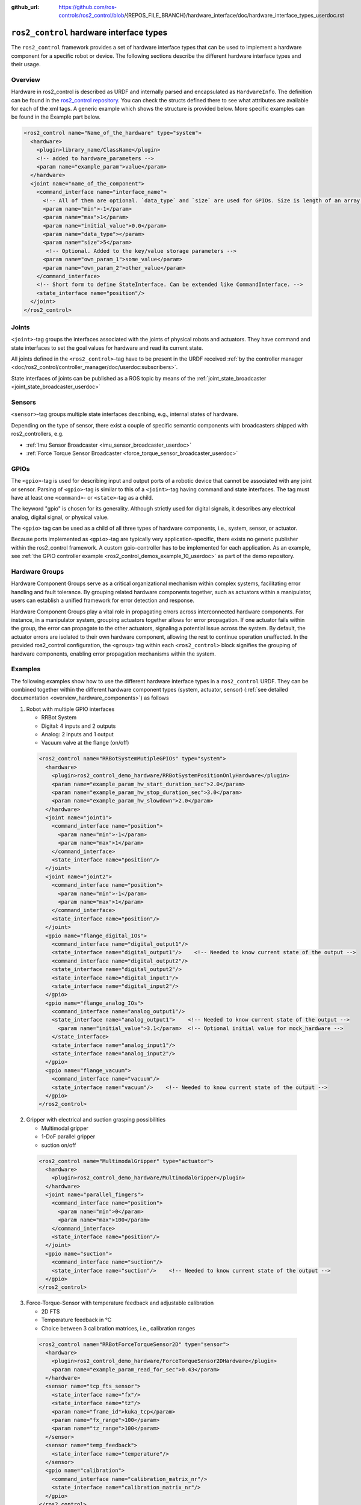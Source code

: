 :github_url: https://github.com/ros-controls/ros2_control/blob/{REPOS_FILE_BRANCH}/hardware_interface/doc/hardware_interface_types_userdoc.rst

.. _hardware_interface_types_userdoc:

``ros2_control`` hardware interface types
---------------------------------------------------------

The ``ros2_control`` framework provides a set of hardware interface types that can be used to implement
a hardware component for a specific robot or device.
The following sections describe the different hardware interface types and their usage.

Overview
*****************************
Hardware in ros2_control is described as URDF and internally parsed and encapsulated as ``HardwareInfo``.
The definition can be found in the `ros2_control repository <https://github.com/ros-controls/ros2_control/blob/master/hardware_interface/include/hardware_interface/hardware_info.hpp>`_.
You can check the structs defined there to see what attributes are available for each of the xml tags.
A generic example which shows the structure is provided below. More specific examples can be found in the Example part below.

.. code:: xml

    <ros2_control name="Name_of_the_hardware" type="system">
      <hardware>
        <plugin>library_name/ClassName</plugin>
        <!-- added to hardware_parameters -->
        <param name="example_param">value</param>
      </hardware>
      <joint name="name_of_the_component">
        <command_interface name="interface_name">
          <!-- All of them are optional. `data_type` and `size` are used for GPIOs. Size is length of an array. -->
          <param name="min">-1</param>
          <param name="max">1</param>
          <param name="initial_value">0.0</param>
          <param name="data_type"></param>
          <param name="size">5</param>
           <!-- Optional. Added to the key/value storage parameters -->
          <param name="own_param_1">some_value</param>
          <param name="own_param_2">other_value</param>
        </command_interface>
        <!-- Short form to define StateInterface. Can be extended like CommandInterface. -->
        <state_interface name="position"/>
      </joint>
    </ros2_control>

Joints
*****************************
``<joint>``-tag groups the interfaces associated with the joints of physical robots and actuators.
They have command and state interfaces to set the goal values for hardware and read its current state.

All joints defined in the ``<ros2_control>``-tag have to be present in the URDF received :ref:`by the controller manager <doc/ros2_control/controller_manager/doc/userdoc:subscribers>`.

State interfaces of joints can be published as a ROS topic by means of the :ref:`joint_state_broadcaster <joint_state_broadcaster_userdoc>`

Sensors
*****************************
``<sensor>``-tag groups multiple state interfaces describing, e.g., internal states of hardware.

Depending on the type of sensor, there exist a couple of specific semantic components with broadcasters shipped with ros2_controllers, e.g.

- :ref:`Imu Sensor Broadcaster <imu_sensor_broadcaster_userdoc>`
- :ref:`Force Torque Sensor Broadcaster <force_torque_sensor_broadcaster_userdoc>`

GPIOs
*****************************
The ``<gpio>``-tag is used for describing input and output ports of a robotic device that cannot be associated with any joint or sensor.
Parsing of ``<gpio>``-tag is similar to this of a ``<joint>``-tag having command and state interfaces.
The tag must have at least one ``<command>``- or ``<state>``-tag as a child.

The keyword "gpio" is chosen for its generality.
Although strictly used for digital signals, it describes any electrical analog, digital signal, or physical value.

The ``<gpio>`` tag can be used as a child of all three types of hardware components, i.e., system, sensor, or actuator.

Because ports implemented as ``<gpio>``-tag are typically very application-specific, there exists no generic publisher
within the ros2_control framework. A custom gpio-controller has to be implemented for each application. As an example, see :ref:`the GPIO controller example <ros2_control_demos_example_10_userdoc>` as part of the demo repository.

Hardware Groups
*****************************
Hardware Component Groups serve as a critical organizational mechanism within complex systems, facilitating error handling and fault tolerance. By grouping related hardware components together, such as actuators within a manipulator, users can establish a unified framework for error detection and response.

Hardware Component Groups play a vital role in propagating errors across interconnected hardware components. For instance, in a manipulator system, grouping actuators together allows for error propagation. If one actuator fails within the group, the error can propagate to the other actuators, signaling a potential issue across the system. By default, the actuator errors are isolated to their own hardware component, allowing the rest to continue operation unaffected. In the provided ros2_control configuration, the ``<group>`` tag within each ``<ros2_control>`` block signifies the grouping of hardware components, enabling error propagation mechanisms within the system.

Examples
*****************************
The following examples show how to use the different hardware interface types in a ``ros2_control`` URDF.
They can be combined together within the different hardware component types (system, actuator, sensor) (:ref:`see detailed documentation <overview_hardware_components>`) as follows

1. Robot with multiple GPIO interfaces

   - RRBot System
   - Digital: 4 inputs and 2 outputs
   - Analog: 2 inputs and 1 output
   - Vacuum valve at the flange (on/off)


  .. code:: xml

    <ros2_control name="RRBotSystemMutipleGPIOs" type="system">
      <hardware>
        <plugin>ros2_control_demo_hardware/RRBotSystemPositionOnlyHardware</plugin>
        <param name="example_param_hw_start_duration_sec">2.0</param>
        <param name="example_param_hw_stop_duration_sec">3.0</param>
        <param name="example_param_hw_slowdown">2.0</param>
      </hardware>
      <joint name="joint1">
        <command_interface name="position">
          <param name="min">-1</param>
          <param name="max">1</param>
        </command_interface>
        <state_interface name="position"/>
      </joint>
      <joint name="joint2">
        <command_interface name="position">
          <param name="min">-1</param>
          <param name="max">1</param>
        </command_interface>
        <state_interface name="position"/>
      </joint>
      <gpio name="flange_digital_IOs">
        <command_interface name="digital_output1"/>
        <state_interface name="digital_output1"/>    <!-- Needed to know current state of the output -->
        <command_interface name="digital_output2"/>
        <state_interface name="digital_output2"/>
        <state_interface name="digital_input1"/>
        <state_interface name="digital_input2"/>
      </gpio>
      <gpio name="flange_analog_IOs">
        <command_interface name="analog_output1"/>
        <state_interface name="analog_output1">    <!-- Needed to know current state of the output -->
          <param name="initial_value">3.1</param>  <!-- Optional initial value for mock_hardware -->
        </state_interface>
        <state_interface name="analog_input1"/>
        <state_interface name="analog_input2"/>
      </gpio>
      <gpio name="flange_vacuum">
        <command_interface name="vacuum"/>
        <state_interface name="vacuum"/>    <!-- Needed to know current state of the output -->
      </gpio>
    </ros2_control>

2. Gripper with electrical and suction grasping possibilities

   - Multimodal gripper
   - 1-DoF parallel gripper
   - suction on/off

  .. code:: xml

    <ros2_control name="MultimodalGripper" type="actuator">
      <hardware>
        <plugin>ros2_control_demo_hardware/MultimodalGripper</plugin>
      </hardware>
      <joint name="parallel_fingers">
        <command_interface name="position">
          <param name="min">0</param>
          <param name="max">100</param>
        </command_interface>
        <state_interface name="position"/>
      </joint>
      <gpio name="suction">
        <command_interface name="suction"/>
        <state_interface name="suction"/>    <!-- Needed to know current state of the output -->
      </gpio>
    </ros2_control>

3. Force-Torque-Sensor with temperature feedback and adjustable calibration

   - 2D FTS
   - Temperature feedback in °C
   - Choice between 3 calibration matrices, i.e., calibration ranges

  .. code:: xml

    <ros2_control name="RRBotForceTorqueSensor2D" type="sensor">
      <hardware>
        <plugin>ros2_control_demo_hardware/ForceTorqueSensor2DHardware</plugin>
        <param name="example_param_read_for_sec">0.43</param>
      </hardware>
      <sensor name="tcp_fts_sensor">
        <state_interface name="fx"/>
        <state_interface name="tz"/>
        <param name="frame_id">kuka_tcp</param>
        <param name="fx_range">100</param>
        <param name="tz_range">100</param>
      </sensor>
      <sensor name="temp_feedback">
        <state_interface name="temperature"/>
      </sensor>
      <gpio name="calibration">
        <command_interface name="calibration_matrix_nr"/>
        <state_interface name="calibration_matrix_nr"/>
      </gpio>
    </ros2_control>

4. Robot with multiple hardware components belonging to same group : ``Group1``

   - RRBot System 1 and 2
   - Digital: Total 4 inputs and 2 outputs
   - Analog: Total 2 inputs and 1 output
   - Vacuum valve at the flange (on/off)
   - Group: Group1

  .. code:: xml

    <ros2_control name="RRBotSystem1" type="system">
      <hardware>
        <plugin>ros2_control_demo_hardware/RRBotSystemPositionOnlyHardware</plugin>
        <group>Group1</group>
        <param name="example_param_hw_start_duration_sec">2.0</param>
        <param name="example_param_hw_stop_duration_sec">3.0</param>
        <param name="example_param_hw_slowdown">2.0</param>
      </hardware>
      <joint name="joint1">
        <command_interface name="position">
          <param name="min">-1</param>
          <param name="max">1</param>
        </command_interface>
        <state_interface name="position"/>
      </joint>
      <gpio name="flange_analog_IOs">
        <command_interface name="analog_output1"/>
        <state_interface name="analog_output1">    <!-- Needed to know current state of the output -->
          <param name="initial_value">3.1</param>  <!-- Optional initial value for mock_hardware -->
        </state_interface>
        <state_interface name="analog_input1"/>
        <state_interface name="analog_input2"/>
      </gpio>
      <gpio name="flange_vacuum">
        <command_interface name="vacuum"/>
        <state_interface name="vacuum"/>    <!-- Needed to know current state of the output -->
      </gpio>
    </ros2_control>
    <ros2_control name="RRBotSystem2" type="system">
      <hardware>
        <plugin>ros2_control_demo_hardware/RRBotSystemPositionOnlyHardware</plugin>
        <group>Group1</group>
        <param name="example_param_hw_start_duration_sec">2.0</param>
        <param name="example_param_hw_stop_duration_sec">3.0</param>
        <param name="example_param_hw_slowdown">2.0</param>
      </hardware>
      <joint name="joint2">
        <command_interface name="position">
          <param name="min">-1</param>
          <param name="max">1</param>
        </command_interface>
        <state_interface name="position"/>
      </joint>
      <gpio name="flange_digital_IOs">
        <command_interface name="digital_output1"/>
        <state_interface name="digital_output1"/>    <!-- Needed to know current state of the output -->
        <command_interface name="digital_output2"/>
        <state_interface name="digital_output2"/>
        <state_interface name="digital_input1"/>
        <state_interface name="digital_input2"/>
      </gpio>
    </ros2_control>
